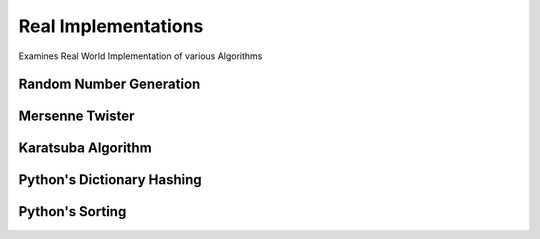 ====================
Real Implementations
====================

Examines Real World Implementation of various Algorithms


Random Number Generation
------------------------

Mersenne Twister
----------------

Karatsuba Algorithm
-------------------

Python's Dictionary Hashing
---------------------------

Python's Sorting
----------------


